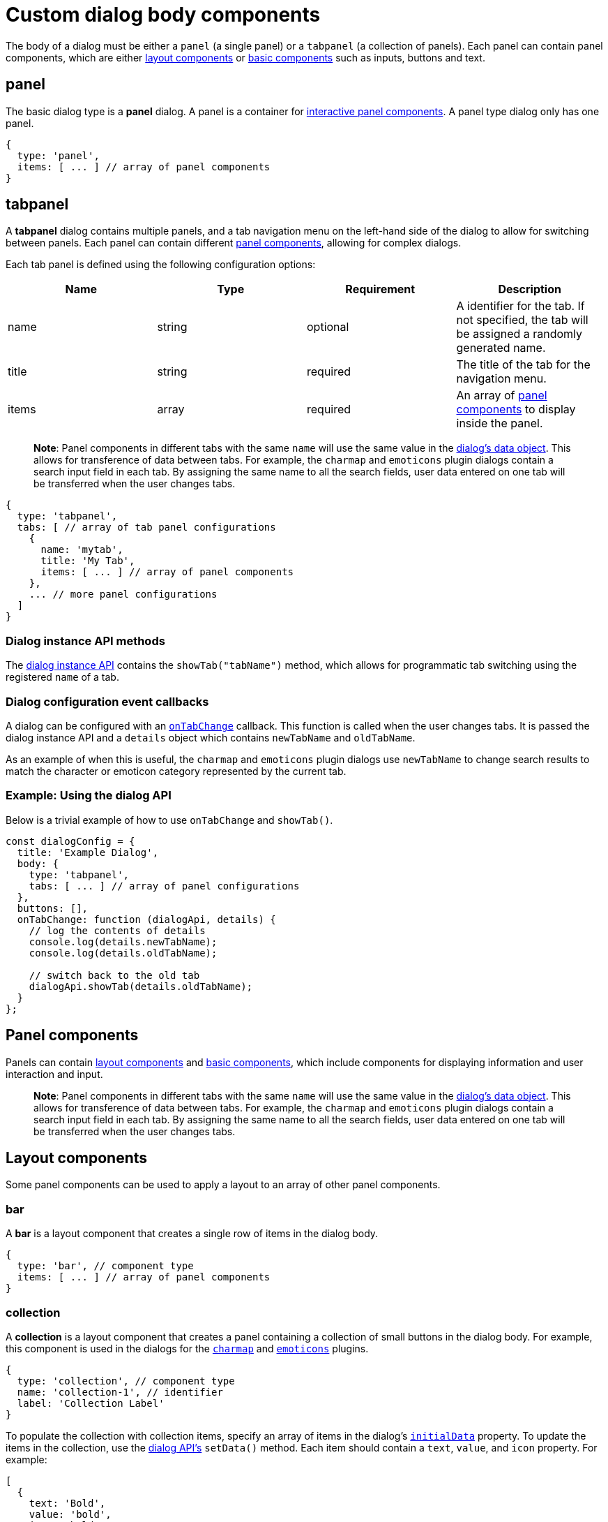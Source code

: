 = Custom dialog body components

:title_nav: Body components :description: A reference list of all TinyMCE dialog components. :keywords: dialog dialogapi

The body of a dialog must be either a `+panel+` (a single panel) or a `+tabpanel+` (a collection of panels). Each panel can contain panel components, which are either link:#layoutcomponents[layout components] or link:#basiccomponents[basic components] such as inputs, buttons and text.

== panel

The basic dialog type is a *panel* dialog. A panel is a container for link:#panelcomponents[interactive panel components]. A panel type dialog only has one panel.

[source,js]
----
{
  type: 'panel',
  items: [ ... ] // array of panel components
}
----

== tabpanel

A *tabpanel* dialog contains multiple panels, and a tab navigation menu on the left-hand side of the dialog to allow for switching between panels. Each panel can contain different link:#panelcomponents[panel components], allowing for complex dialogs.

Each tab panel is defined using the following configuration options:

[cols=",,,",options="header",]
|===
|Name |Type |Requirement |Description
|name |string |optional |A identifier for the tab. If not specified, the tab will be assigned a randomly generated name.
|title |string |required |The title of the tab for the navigation menu.
|items |array |required |An array of link:#panelcomponents[panel components] to display inside the panel.
|===

____
*Note*: Panel components in different tabs with the same `+name+` will use the same value in the link:{{site.baseurl}}/how-to-guides/creating-custom-ui-components/dialogs/dialog-apis/#dialogdataandstate[dialog's data object]. This allows for transference of data between tabs. For example, the `+charmap+` and `+emoticons+` plugin dialogs contain a search input field in each tab. By assigning the same name to all the search fields, user data entered on one tab will be transferred when the user changes tabs.
____

[source,js]
----
{
  type: 'tabpanel',
  tabs: [ // array of tab panel configurations
    {
      name: 'mytab',
      title: 'My Tab',
      items: [ ... ] // array of panel components
    },
    ... // more panel configurations
  ]
}
----

=== Dialog instance API methods

The link:{{site.baseurl}}/how-to-guides/creating-custom-ui-components/dialogs/dialog-components/#dialoginstanceapimethods[dialog instance API] contains the `+showTab("tabName")+` method, which allows for programmatic tab switching using the registered `+name+` of a tab.

=== Dialog configuration event callbacks

A dialog can be configured with an link:{{site.baseurl}}/how-to-guides/creating-custom-ui-components/dialogs/dialog-configuration/#configurationoptions[`+onTabChange+`] callback. This function is called when the user changes tabs. It is passed the dialog instance API and a `+details+` object which contains `+newTabName+` and `+oldTabName+`.

As an example of when this is useful, the `+charmap+` and `+emoticons+` plugin dialogs use `+newTabName+` to change search results to match the character or emoticon category represented by the current tab.

=== Example: Using the dialog API

Below is a trivial example of how to use `+onTabChange+` and `+showTab()+`.

[source,js]
----
const dialogConfig = {
  title: 'Example Dialog',
  body: {
    type: 'tabpanel',
    tabs: [ ... ] // array of panel configurations
  },
  buttons: [],
  onTabChange: function (dialogApi, details) {
    // log the contents of details
    console.log(details.newTabName);
    console.log(details.oldTabName);

    // switch back to the old tab
    dialogApi.showTab(details.oldTabName);
  }
};
----

== Panel components

Panels can contain link:#layoutcomponents[layout components] and link:#basiccomponents[basic components], which include components for displaying information and user interaction and input.

____
*Note*: Panel components in different tabs with the same `+name+` will use the same value in the link:{{site.baseurl}}/how-to-guides/creating-custom-ui-components/dialogs/dialog-apis/#dialogdataandstate[dialog's data object]. This allows for transference of data between tabs. For example, the `+charmap+` and `+emoticons+` plugin dialogs contain a search input field in each tab. By assigning the same name to all the search fields, user data entered on one tab will be transferred when the user changes tabs.
____

== Layout components

Some panel components can be used to apply a layout to an array of other panel components.

=== bar

A *bar* is a layout component that creates a single row of items in the dialog body.

[source,js]
----
{
  type: 'bar', // component type
  items: [ ... ] // array of panel components
}
----

=== collection

A *collection* is a layout component that creates a panel containing a collection of small buttons in the dialog body. For example, this component is used in the dialogs for the link:{{site.baseurl}}/plugins-ref/opensource/charmap/[`+charmap+`] and link:{{site.baseurl}}/plugins-ref/opensource/emoticons/[`+emoticons+`] plugins.

[source,js]
----
{
  type: 'collection', // component type
  name: 'collection-1', // identifier
  label: 'Collection Label'
}
----

To populate the collection with collection items, specify an array of items in the dialog's link:{{site.baseurl}}/how-to-guides/creating-custom-ui-components/dialogs/dialog-apis/#dialogdataandstate[`+initialData+`] property. To update the items in the collection, use the link:{{site.baseurl}}/how-to-guides/creating-custom-ui-components/dialogs/dialog-components/#dialoginstanceapimethods[dialog API's] `+setData()+` method. Each item should contain a `+text+`, `+value+`, and `+icon+` property. For example:

[source,js]
----
[
  {
    text: 'Bold',
    value: 'bold',
    icon: 'bold'
  },
  ... // more item configurations
]
----

=== grid

A *grid* is a layout component that creates columns in the dialog body.

[source,js]
----
{
  type: 'grid', // component type
  columns: 2, // number of columns
  items: [ ... ] // array of panel components
}
----

=== label

A *label* is a layout component that wraps other components and adds a label above the group of components.

[source,js]
----
{
  type: 'label', // component type
  label: 'Caption', // text for the group label
  items: [ ... ] // array of panel components
}
----

== Basic components

These panel components are used either to display information or to allow for user interaction and input.

=== alertbanner

An *alertbanner* is a coloured banner designed to notify users of important information. There are four "levels" of alert banner which each display in a different color. The levels are:

* `+info+`
* `+warn+`
* `+error+`
* `+success+`

Clicking the icon in the alert banner will fire the `+onAction+` function in the dialog's configuration, and pass it an object containing the `+name+` of the alertbanner component and `+value+`. `+value+` is the value of the `+url+` option if it is configured, otherwise it is an empty string.

[cols=",,,",options="header",]
|===
|Name |Type |Requirement |Description
|type |`+'alertbanner'+` |required |The component type. Must be `+'alertbanner'+`.
|text |string |required |HTML text to display in the alertbanner.
|level |`+'info'+`, `+'warn'+`, `+'error'+` or `+'success'+` |required |The alertbanner's level, which determines its styling.
|icon |string |required |\{% include /misc/admon_predefined_icons_only.md %}
|url |string |optional |A URL that is passed to `+onAction+` when the icon button is clicked.
|===

[source,js]
----
{
  type: 'alertbanner', // component type
  level: 'info',
  text: 'An <strong>informative</strong> message to the user',
  url: 'http://my.url',
  icon: 'question'
}
----

=== button

A *button* is a clickable component that can contain text or an icon. There are two types of buttons (primary and secondary buttons), though the only difference is that they are styled differently. Primary buttons are intended to stand out. The color will depend on the chosen link:{{site.baseurl}}/how-to-guides/customizing-the-editor-appearance/customize-ui/#skins[skin].

____
*Note*: Panel buttons are different to link:{{site.baseurl}}/how-to-guides/creating-custom-ui-components/dialogs/dialog-footer-buttons/[dialog footer buttons].
____

*Events:* Interacting with a *button* component will fire the `+onAction+` function in the dialog's configuration, and pass it the button's `+name+` in the `+details+` object. This allows developers to create a click handler for each button.

[cols=",,,",options="header",]
|===
|Name |Type |Requirement |Description
|type |`+'button'+` |required |The component type. Must be `+'button'+`.
|text |string |required |Text to display in the button *if icon is not specified*. Also used for the button's `+title+` attribute.
|name |string |optional |A identifier for the button. If not specified, the button will be assigned a randomly generated name.
|icon |string |optional |\{% include /misc/admon_predefined_icons_only.md %} *When configured, the button will display the icon instead of text.*
|primary |boolean |optional |default: `+false+` - Whether to style the button as a primary or secondary button.
|borderless |boolean |optional |default: `+false+` - Whether to style the button without a border and background color.
|===

____
*Note*: Buttons do not support mixing icons and text at the moment.
____

[source,js]
----
{
  type: 'button', // component type
  text: 'Alpha',
  primary: true,
  name: 'alpha-button',
  disabled: true,
  borderless: false
}
----

=== checkbox

A *checkbox* is a composite component with a checkbox and a label, and with `+on+` and `+off+` states.

*Events:* Interacting with a *checkbox* component will fire the `+onChange+` function in the dialog's configuration.

[source,js]
----
{
  type: 'checkbox', // component type
  name: 'checkbox-1', // identifier
  label: 'Checkbox Label', // text for the label
  disabled: true // disabled state
}
----

=== colorinput

A *colorinput* is a specialized composite component with a label, an input field and button which opens a color swatch popup on click. Users can either type a hex color code into the input, or use the color swatch to choose a color. The color swatch button will change color to reflect the selected color.

[source,js]
----
{
  type: 'colorinput', // component type
  name: 'colorinput', // identifier
  label: 'Color Label' // text for the label
}
----

=== colorpicker

A *colorpicker* component is an intuitive color picker tool similar to that found in modern image editors. It allows for a color to be chosen using a RGB colour slider, or for a color to be entered as either an RGB or hex color value.

[source,js]
----
{
  type: 'colorpicker', // component type
  name: 'colorpicker', // identifier
}
----

=== dropzone

A *dropzone* is a composite component that catches drag and drops items or lets the user browse that can send a list of files for processing and receive the result. A text label is also rendered above the dropzone.

*Events:* Interacting with a *dropzone* component will fire the `+onChange+` function in the dialog's configuration.

[source,js]
----
{
  type: 'dropzone', // component type
  name: 'dropzone', // identifier
  label: 'Dropzone' // text for the label
}
----

=== htmlpanel

A *htmlpanel* component takes any valid HTML and renders it in the dialog.

____
*Note*: Despite the name an HTMLpanel can not be used as a body component like `+panel+` and `+tabpanel+`.
____

[source,js]
----
{
  type: 'htmlpanel', // component type
  html: '<div>Html goes here</div>'
}
----

=== iframe

An *iframe* component takes an HTML document as a string and displays it in the dialog within an iframe.

____
*Note*: To replace the entire dialog body with an iframe that loads its content from a URL, use a link:{{site.baseurl}}/how-to-guides/creating-custom-ui-components/dialogs/urldialog/[URL dialog].
____

[cols=",,,",options="header",]
|===
|Name |Type |Requirement |Description
|type |`+'iframe'+` |required |The component type. Must be `+'iframe'+`.
|name |string |required |A identifier for the button.
|label |string |optional |String to use for the iframe's `+title+` attribute.
|sandboxed |boolean |optional |default: `+true+` - When true, sets the iframe's `+sandbox+` attribute to `+"allow-scripts allow-same-origin"+`.
|===

[source,js]
----
{
  type: 'iframe', // component type
  name: 'iframe', // identifier
  label: 'Description of iframe', // text for the iframe's title attribute
  sandboxed: true
}
----

To set the iframe's content on dialog open, specify document HTML as a string in the dialog's link:{{site.baseurl}}/how-to-guides/creating-custom-ui-components/dialogs/dialog-apis/#dialogdataandstate[`+initialData+`] property. To update the iframe's content, use the link:{{site.baseurl}}/how-to-guides/creating-custom-ui-components/dialogs/dialog-components/#dialoginstanceapimethods[dialog API's] `+setData()+` method. For example:

[source,js]
----
dialogApi.setData({
  iframe: '<!DOCTYPE html>' +
          '<html>' +
          '<head></head>' +
          '<body><p>Content here.</p></body>' +
          '</html>'
})
----

=== input

An *input* is a composite component that renders a label and a single line text input field.

*Events:* Interacting with an *input* component will fire the `+onChange+` function in the dialog's configuration *as the user types*.

[cols=",,,",options="header",]
|===
|Property |Type |Requirement |Description
|type |'`+input+`' |required |The component type. Must be `+'input'+`.
|name |string |required |A identifier for the input.
|label |string |optional |String to use for the input's `+title+` attribute.
|placeholder |string |optional |String of placeholder text for the input field.
|disabled |boolean |optional |Allows the field to be disabled. Default is `+false+`.
|inputMode |string |optional |Allows for the specification of input type for displaying contextual onscreen keyboards on mobile devices.
|===

[source,js]
----
{
  type: 'input', // component type
  name: 'inputA', // identifier
  inputMode: 'text',
  label: 'Input Label', // text for the label
  placeholder: 'example', // placeholder text for the input
  disabled: true, // disabled state
  maximized: false // grow width to take as much space as possible
}
----

==== inputMode

`+inputMode+` is a property of `+input+`.

Use `+inputMode+` to set the type of onscreen keyboard provided on mobile devices when a user focuses the input element.

For a list of valid input modes, see: https://developer.mozilla.org/en-US/docs/Web/HTML/Global_attributes/inputmode[MDN Web Docs - inputmode].

=== listbox

A *listbox* is a composite component with a label and a dropdown list of options for users to select from. This component displays a menu-like dropdown and allows nested options to be shown to users.

*Events:* Interacting with a *listbox* component will fire the `+onChange+` function in the dialog's configuration.

[source,js]
----
{
  type: 'listbox', // component type
  name: 'ListBoxA', // identifier
  label: 'ListBox Label',
  disabled: true, // disabled state
  items: [
    { text: 'One', value: 'one' },
    { text: 'Two', value: 'two' },
    { text: 'Submenu', items: [
      { text: 'Three', value: 'three' }
    ]}
  ]
}
----

=== selectbox

A *selectbox* is a composite component with a label and a single dropdown list of options for users to select from.

*Events:* Interacting with a *selectbox* component will fire the `+onChange+` function in the dialog's configuration.

[source,js]
----
{
  type: 'selectbox', // component type
  name: 'SelectA', // identifier
  label: 'Select Label',
  disabled: true, // disabled state
  size: 1, // number of visible values (optional)
  items: [
    { value: 'one', text: 'One' },
    { value: 'two', text: 'Two' }
  ]
}
----

=== sizeinput

A *sizeinput* is a specialized composite component with two input fields labelled "Width" and "Height" and a "ratio lock" button. It should be used for setting dimensions on content elements.

*Events:* Interacting with the input fields of a *sizeinput* component will fire the `+onChange+` function in the dialog's configuration *when the user clicks away from the component*.

[source,js]
----
{
  type: 'sizeinput', // component type
  name: 'size', // identifier
  label: 'Dimensions',
  disabled: true // disabled state
}
----

=== table

A *table* is a layout component that renders a simple table.

[source,js]
----
{
  type: 'table', // component type
  header: [ 'Heading 1', 'Heading 2', 'Heading 3' ],
  cells: [
    [ 'Cell 1', 'Cell 2', 'Cell 3' ],
    [ 'Cell 4', 'Cell 5', 'Cell 6' ]
  ]
}
----

=== textarea

A *textarea* is a multiline text field.

*Events:* Interacting with a *textbox* component will fire the `+onChange+` function in the dialog's configuration.

[source,js]
----
{
  type: 'textarea', // component type
  name: 'text-a', // identifier
  label: 'Text: ',
  placeholder: 'example',
  disabled: true, // disabled state
  maximized: false // grow width to take as much space as possible
}
----

=== urlinput

A *urlinput* is a specialized composite component for URL input or file upload. It has a label, a text input field and an optional filepicker button. The urlinput component also includes a *typeahead* dropdown that will display previously-entered URLs that match the current input text and update as the user types.

____
*Note*: The filepicker button will only appear if link:{{site.baseurl}}/content/file-image-upload/#file_picker_callback[`+file_picker_callback+`] is configured.
____

*Events:* Interacting with a *selectbox* component will fire the `+onChange+` function in the dialog's configuration *when the user clicks away from the component*.

[cols=",,,",options="header",]
|===
|Name |Type |Requirement |Description
|type |`+'urlinput'+` |required |The component type. Must be `+'urlinput'+`.
|name |string |required |A identifier for the urlinput.
|label |string |optional |String to use for the label.
|filetype |`+'file'+` or `+'image'+` or `+'media'+` |optional |default: `+'file'+` - Restrict the types of files that can be uploaded using the filepicker. `+file+` allows anything, including document links. *Requires `+file_picker_callback+` to be configured.*
|disabled |boolean |optional |default: `+false+` - Whether the component should initially be disabled.
|===

==== urlinput examples

*urlinput for links*

The filepicker will accept any file type and the typeahead will include 5 previously entered URLs plus all anchor targets and headings in the document.

[source,js]
----
{
  type: 'urlinput', // component type
  name: 'url', // identifier
  filetype: 'file', // allow any file types
  label: 'Url', // text for component label
  disabled: true // disabled state
}
----

*urlinput for image upload*

The filepicker will only accept images and the typeahead will include 5 previously entered image URLs.

[source,js]
----
{
  type: 'urlinput', // component type
  name: 'src', // identifier
  filetype: 'image', // restrict file types to image types
  label: 'Source', // text for component label
  disabled: true // disabled state
}
----
